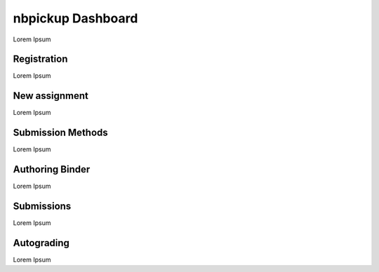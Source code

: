 nbpickup Dashboard
===========================

Lorem Ipsum

------------
Registration
------------

Lorem Ipsum


------------
New assignment
------------

Lorem Ipsum



------------
Submission Methods
------------

Lorem Ipsum


------------
Authoring Binder
------------

Lorem Ipsum


------------
Submissions
------------

Lorem Ipsum

------------
Autograding
------------

Lorem Ipsum
